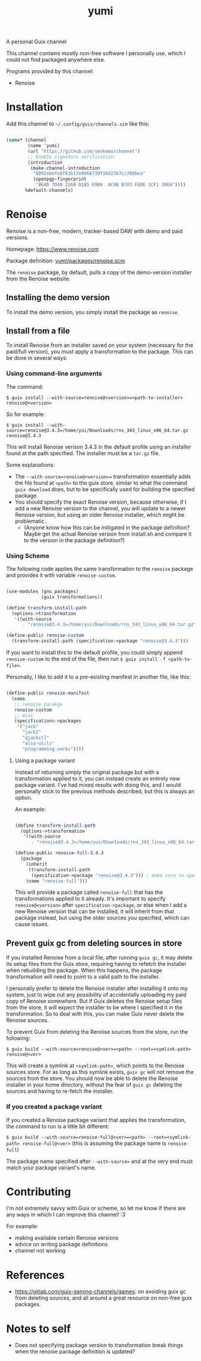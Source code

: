 #+title: yumi

A personal Guix channel

This channel contains mostly non-free software I personally use, which I could not find packaged anywhere else.

Programs provided by this channel:
- Renoise

* Installation

Add this channel to =~/.config/guix/channels.scm= like this:

#+begin_src scheme

(cons* (channel
        (name 'yumi)
        (url "https://github.com/senkowo/channel")
        ;; Enable signature verification:
        (introduction
         (make-channel-introduction
          "6892ebefe6f61b17e0966739f1bd23b7cc768bea"
          (openpgp-fingerprint
           "864D 7D40 2260 D1A5 E9B9  AC9B B703 FEDE 1CF1 30EA"))))
       %default-channels)

#+end_src

* Renoise

Renoise is a non-free, modern, tracker-based DAW with demo and paid versions.

Homepage: https://www.renoise.com 

Package definition: [[file:yumi/packages/renoise.scm][yumi/packages/renoise.scm]]

The =renoise= package, by default, pulls a copy of the demo-version installer from the Renoise website. 

** Installing the demo version

To install the demo version, you simply install the package as =renoise=.

** Install from a file

To install Renoise from an installer saved on your system (necessary for the paid/full version), you must apply a transformation to the package. This can be done in several ways:

*** Using command-line arguments

The command:

~$ guix install --with-source=renoise@<version>=<path-to-installer> renoise@<version>~

So for example:

~$ guix install --with-source=renoise@3.4.3=/home/yui/Downloads/rns_343_linux_x86_64.tar.gz renoise@3.4.3~

This will install Renoise verison 3.4.3 in the default profile using an installer found at the path specified. The installer must be a =tar.gz= file.

Some explanations:
- The =--with-source=renoise@<version>== transformation essentially adds the file found at =<path>= to the guix store, similar to what the command =guix download= does, but to be specifically used for building the specified package.
- You should specify the exact Renoise version, because otherwise, if I add a new Renoise version to the channel, you will update to a newer Renoise version, but using an older Renoise installer, which might be problematic.
  - (Anyone know how this can be mitigated in the package definition? Maybe get the actual Renoise version from install.sh and compare it to the version in the package definition?)

*** Using Scheme

The following code applies the same transformation to the =renoise= package and provides it with variable =renoise-custom=. 

#+begin_src scheme

  (use-modules (gnu packages)
               (guix transformations))

  (define transform-install-path
    (options->transformation
     '((with-source
        . "renoise@3.4.3=/home/yui/Downloads/rns_343_linux_x86_64.tar.gz"))))

  (define-public renoise-custom
    (transform-install-path (specification->package "renoise@3.4.3")))

#+end_src

If you want to install this to the default profile, you could simply append ~renoise-custom~ to the end of the file, then run ~$ guix install -f <path-to-file>~.

Personally, I like to add it to a pre-existing manifest in another file, like this:

#+begin_src scheme

  (define-public renoise-manifest
    (cons
     ;; renoise pacakge
     renoise-custom
     ;; misc
     (specifications->packages
      '("jack"
        "jack2"
        "qjackctl"
        "alsa-utils"
        "programming-socks"))))

#+end_src

**** Using a package variant

Instead of returning simply the original package but with a transformation applied to it, you can instead create an entirely new package variant. I've had mixed results with doing this, and I would personally stick to the previous methods described, but this is always an option. 

An example:

#+begin_src scheme

  (define transform-install-path
    (options->transformation
     '((with-source
        . "renoise@3.4.3=/home/yui/Downloads/rns_343_linux_x86_64.tar.gz"))))

  (define-public renoise-full-3.4.3
    (package
      (inherit
       (transform-install-path 
        (specification->package "renoise@3.4.3"))) ; make sure to specify version
      (name "renoise-full")))

#+end_src

This will provide a package called =renoise-full= that has the transformations applied to it already. It's important to specify =renoise@<version>= after =specification->package=, or else when I add a new Renoise version that can be installed, it will inherit from that package instead, but using the older sources you specified, which can cause issues.

** Prevent guix gc from deleting sources in store

If you installed Renoise from a local file, after running ~guix gc~, it may delete its setup files from the Guix store, requiring having to refetch the installer when rebuilding the package. When this happens, the package transformation will need to point to a valid path to the installer.

I personally prefer to delete the Renoise installer after installing it onto my system, just to wipe out any possibility of accidentally uploading my paid copy of Renoise somewhere. But if Guix deletes the Renoise setup files from the store, it will expect the installer to be where I specified it in the transformation. So to deal with this, you can make Guix never delete the Renoise sources.

To prevent Guix from deleting the Renoise sources from the store, run the following:

~$ guix build --with-source=renoise@<ver>=<path> --root=<symlink-path> renoise@<ver>~

This will create a symlink at =<symlink-path>=, which points to the Renoise sources store. For as long as this symlink exists, =guix gc= will not remove the sources from the store. You should now be able to delete the Renoise installer in your home directory, without the fear of =guix gc= deleting the sources and having to re-fetch the installer.

*** If you created a package variant

If you created a Renoise package variant that applies the transformation, the command to run is a little bit different:

~$ guix build --with-source=renoise-full@<ver>=<path> --root=<symlink-path> renoise-full@<ver>~
(this is assuming the package name is =renoise-full=)

The package name specified after =--with-source== and at the very end must match your package variant's name.

* Contributing

I'm not extremely savvy with Guix or scheme, so let me know if there are any ways in which I can improve this channel! :3

For example:
- making available certain Renoise versions
- advice on writing package definitions
- channel not working

* References
- https://gitlab.com/guix-gaming-channels/games: on avoiding guix gc from deleting sources, and all around a great resource on non-free guix packages.

* Notes to self
- Does not specifying package version to transformation break things when the renoise package definition is updated?

